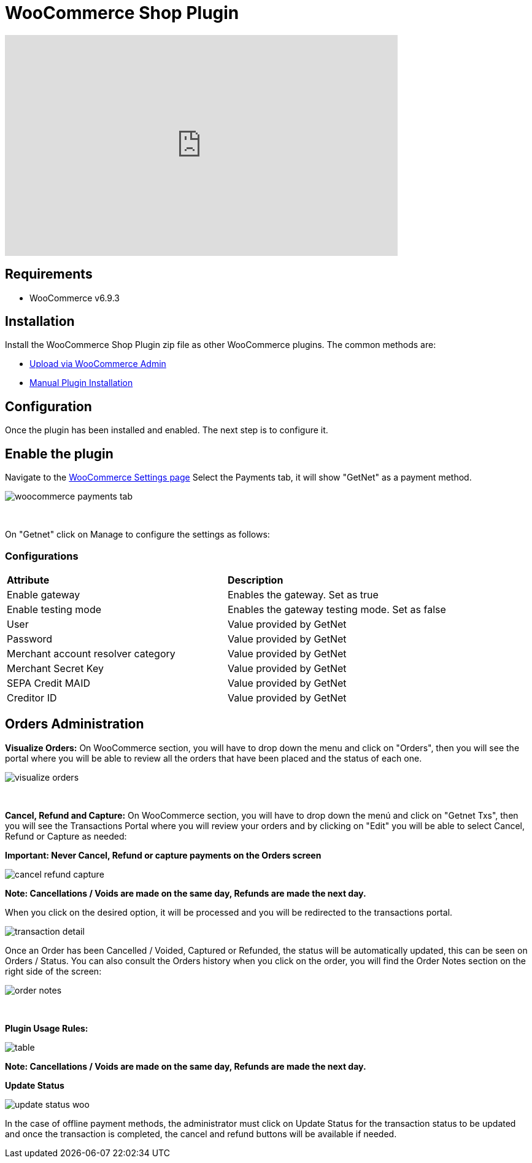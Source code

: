 [#PaymentPageSolutions_SP_WooCommerce_Integration]
= WooCommerce Shop Plugin

video::755099271/11d19caa5b[vimeo, width=640, height=360]

== Requirements

- WooCommerce v6.9.3

== Installation

Install the WooCommerce Shop Plugin zip file as other WooCommerce plugins. The common methods are:

- https://wordpress.org/support/article/managing-plugins/#upload-via-wordpress-admin[Upload via WooCommerce Admin^]
- https://wordpress.org/support/article/managing-plugins/#manual-plugin-installation-1[Manual Plugin Installation^]


== Configuration

Once the plugin has been installed and enabled. The next step is to configure it.

== Enable the plugin

Navigate to the
https://woocommerce.com/document/configuring-woocommerce-settings/[WooCommerce Settings page^]
Select the Payments tab, it will show "GetNet" as a payment method.
[%hardbreaks]
image::images/09-02-woocommerce/woocommerce-payments-tab.jpg[]

{empty} +

On "Getnet" click on Manage to configure the settings as follows:

=== Configurations

|===
| *Attribute*     | *Description*           
| Enable gateway| Enables the gateway. Set as true
| Enable testing mode| Enables the gateway testing mode. Set as false
|User|Value provided by GetNet
|Password|Value provided by GetNet
|Merchant account resolver category|Value provided by GetNet
|Merchant Secret Key|Value provided by GetNet
|SEPA Credit MAID|Value provided by GetNet
|Creditor ID|Value provided by GetNet
|===



[#Orders Administration]
== Orders Administration

*Visualize Orders:* On WooCommerce section, you will have to drop down the menu and click on "Orders", then you will see the portal where you will be able to review all the orders that have been placed and the status of each one.
[%hardbreaks]
image::images/09-02-woocommerce/visualize_orders.PNG[]

{empty} +

*Cancel, Refund and Capture:* On WooCommerce section, you will have to drop down the menú and click on "Getnet Txs", then you will see the Transactions Portal where you will review your orders and by clicking on "Edit" you will be able to select Cancel, Refund or Capture as needed:

*Important: Never Cancel, Refund or capture payments on the Orders screen*
[%hardbreaks]
image::images/09-02-woocommerce/cancel_refund_capture.PNG[]
*Note: Cancellations / Voids are made on the same day, Refunds are made the next day.* +

When you click on the desired option, it will be processed and you will be redirected to the transactions portal.
[%hardbreaks]
image::images/09-02-woocommerce/transaction_detail.PNG[]
Once an Order has been Cancelled / Voided, Captured or Refunded, the status will be automatically updated, this can be seen on Orders / Status. You can also consult the Orders history when you click on the order, you will find the Order Notes section on the right side of the screen: 

[%hardbreaks]
image::images/09-02-woocommerce/order_notes.PNG[]

{empty} +

*Plugin Usage Rules:*
[%hardbreaks]
image::images/09-02-woocommerce/table.PNG[]
*Note: Cancellations / Voids are made on the same day, Refunds are made the next day.*


*Update Status*

image::images/09-02-woocommerce/update_status_woo.png[]

In the case of offline payment methods, the administrator must click on Update Status for the transaction status to be updated and once the transaction is completed, the cancel and refund buttons will be available if needed.

